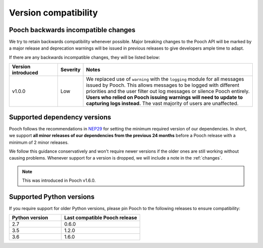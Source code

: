 .. _compatibility:

Version compatibility
=====================

Pooch backwards incompatible changes
------------------------------------

We try to retain backwards compatibility whenever possible. Major breaking
changes to the Pooch API will be marked by a major release and deprecation
warnings will be issued in previous releases to give developers ample time to
adapt.

If there are any backwards incompatible changes, they will be listed below:

.. list-table::
    :widths: 20 10 70

    * - **Version introduced**
      - **Severity**
      - **Notes**
    * - v1.0.0
      - Low
      - We replaced use of ``warning`` with the ``logging`` module for all
        messages issued by Pooch. This allows messages to be logged with
        different priorities and the user filter out log messages or silence
        Pooch entirely. **Users who relied on Pooch issuing warnings will need
        to update to capturing logs instead.** The vast majority of users are
        unaffected.

.. _dependency-versions:

Supported dependency versions
-----------------------------

Pooch follows the recommendations in
`NEP29 <https://numpy.org/neps/nep-0029-deprecation_policy.html>`__ for setting
the minimum required version of our dependencies.
In short, we support **all minor releases of our dependencies from the previous
24 months** before a Pooch release with a minimum of 2 minor releases.

We follow this guidance conservatively and won't require newer versions if the
older ones are still working without causing problems.
Whenever support for a version is dropped, we will include a note in the
:ref:`changes`.

.. note::

    This was introduced in Pooch v1.6.0.


.. _python-versions:

Supported Python versions
-------------------------

If you require support for older Python versions, please pin Pooch to the
following releases to ensure compatibility:

.. list-table::
    :widths: 40 60

    * - **Python version**
      - **Last compatible Pooch release**
    * - 2.7
      - 0.6.0
    * - 3.5
      - 1.2.0
    * - 3.6
      - 1.6.0

